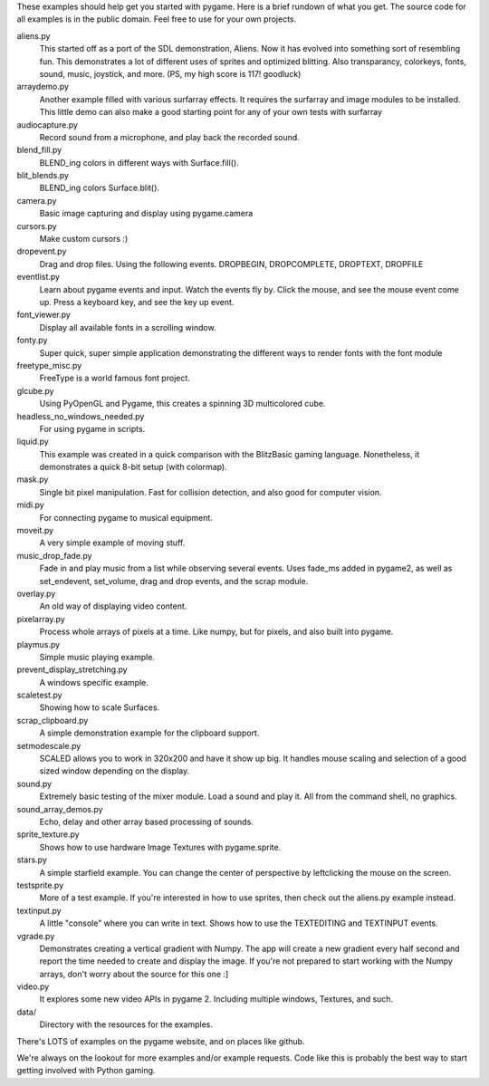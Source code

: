 These examples should help get you started with pygame.  Here is a
brief rundown of what you get.  The source code for all examples
is in the public domain.  Feel free to use for your own projects.

aliens.py
   This started off as a port of the SDL demonstration, Aliens.
   Now it has evolved into something sort of resembling fun.
   This demonstrates a lot of different uses of sprites and
   optimized blitting.  Also transparancy, colorkeys, fonts, sound,
   music, joystick, and more.  (PS, my high score is 117! goodluck)

arraydemo.py
   Another example filled with various surfarray effects.
   It requires the surfarray and image modules to be installed.
   This little demo can also make a good starting point for any of
   your own tests with surfarray

audiocapture.py
   Record sound from a microphone, and play back the recorded sound.

blend_fill.py
   BLEND_ing colors in different ways with Surface.fill().

blit_blends.py
   BLEND_ing colors Surface.blit().

camera.py
   Basic image capturing and display using pygame.camera

cursors.py
   Make custom cursors :)

dropevent.py
   Drag and drop files.  Using the following events.
   DROPBEGIN, DROPCOMPLETE, DROPTEXT, DROPFILE

eventlist.py
   Learn about pygame events and input.
   Watch the events fly by.  Click the mouse, and see the mouse
   event come up.  Press a keyboard key, and see the key up event.

font_viewer.py
   Display all available fonts in a scrolling window.

fonty.py
   Super quick, super simple application demonstrating
   the different ways to render fonts with the font module

freetype_misc.py
   FreeType is a world famous font project.

glcube.py
   Using PyOpenGL and Pygame, this creates a spinning 3D multicolored cube.

headless_no_windows_needed.py
   For using pygame in scripts.

liquid.py
   This example was created in a quick comparison with the
   BlitzBasic gaming language.  Nonetheless, it demonstrates a quick
   8-bit setup (with colormap).

mask.py
   Single bit pixel manipulation.  Fast for collision detection,
   and also good for computer vision.

midi.py
   For connecting pygame to musical equipment.

moveit.py
   A very simple example of moving stuff.

music_drop_fade.py
   Fade in and play music from a list while observing
   several events.  Uses fade_ms added in pygame2, as well as set_endevent,
   set_volume, drag and drop events, and the scrap module.

overlay.py
   An old way of displaying video content.

pixelarray.py
   Process whole arrays of pixels at a time.
   Like numpy, but for pixels, and also built into pygame.

playmus.py
   Simple music playing example.

prevent_display_stretching.py
   A windows specific example.

scaletest.py
   Showing how to scale Surfaces.

scrap_clipboard.py
   A simple demonstration example for the clipboard support.

setmodescale.py
   SCALED allows you to work in 320x200 and have it show up big.
   It handles mouse scaling and selection of a good sized window depending
   on the display.

sound.py
   Extremely basic testing of the mixer module.  Load a
   sound and play it.  All from the command shell, no graphics.

sound_array_demos.py
   Echo, delay and other array based processing of sounds.

sprite_texture.py
   Shows how to use hardware Image Textures with pygame.sprite.

stars.py
   A simple starfield example.  You can change the center of
   perspective by leftclicking the mouse on the screen.

testsprite.py
   More of a test example.  If you're interested in how to use sprites,
   then check out the aliens.py example instead.

textinput.py
   A little "console" where you can write in text.
   Shows how to use the TEXTEDITING and TEXTINPUT events.

vgrade.py
   Demonstrates creating a vertical gradient with
   Numpy.  The app will create a new gradient every half
   second and report the time needed to create and display the
   image.  If you're not prepared to start working with the
   Numpy arrays, don't worry about the source for this one :]

video.py
   It explores some new video APIs in pygame 2.
   Including multiple windows, Textures, and such.

data/
   Directory with the resources for the examples.

There's LOTS of examples on the pygame website, and on places like github.

We're always on the lookout for more examples and/or example
requests.  Code like this is probably the best way to start
getting involved with Python gaming.
